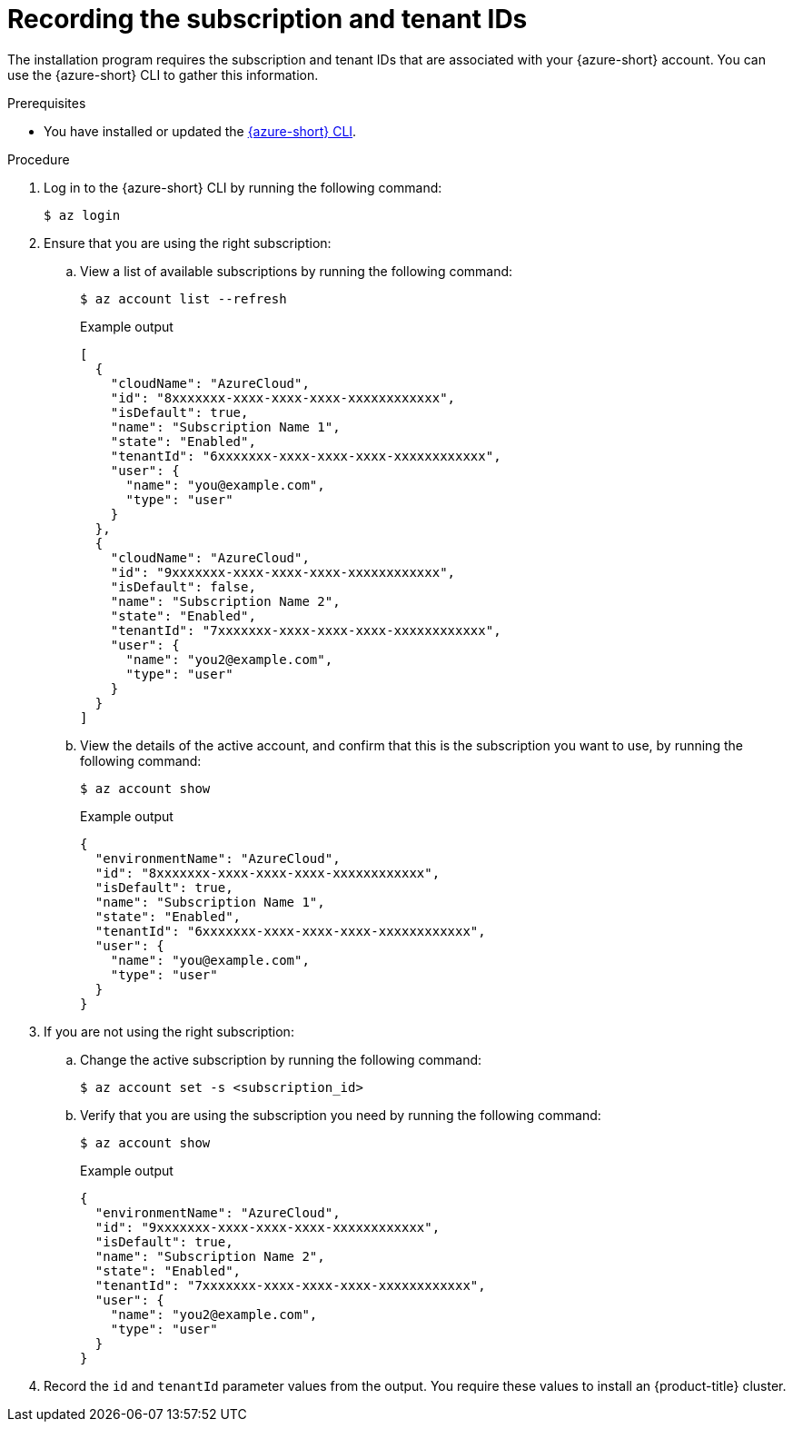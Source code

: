 // Module included in the following assemblies:
//
// * installing/installing_azure/installing-azure-account.adoc

:_mod-docs-content-type: PROCEDURE
[id="installation-azure-subscription-tenant-id_{context}"]
= Recording the subscription and tenant IDs

The installation program requires the subscription and tenant IDs that are associated with your {azure-short} account. You can use the {azure-short} CLI to gather this information.

.Prerequisites

* You have installed or updated the link:https://docs.microsoft.com/en-us/cli/azure/install-azure-cli-yum?view=azure-cli-latest[{azure-short} CLI].

.Procedure

. Log in to the {azure-short} CLI by running the following command:
+
[source,terminal]
----
$ az login
----

. Ensure that you are using the right subscription:

.. View a list of available subscriptions by running the following command:
+
[source,terminal]
----
$ az account list --refresh
----
+

.Example output
[source,terminal]
----
[
  {
    "cloudName": "AzureCloud",
    "id": "8xxxxxxx-xxxx-xxxx-xxxx-xxxxxxxxxxxx",
    "isDefault": true,
    "name": "Subscription Name 1",
    "state": "Enabled",
    "tenantId": "6xxxxxxx-xxxx-xxxx-xxxx-xxxxxxxxxxxx",
    "user": {
      "name": "you@example.com",
      "type": "user"
    }
  },
  {
    "cloudName": "AzureCloud",
    "id": "9xxxxxxx-xxxx-xxxx-xxxx-xxxxxxxxxxxx",
    "isDefault": false,
    "name": "Subscription Name 2",
    "state": "Enabled",
    "tenantId": "7xxxxxxx-xxxx-xxxx-xxxx-xxxxxxxxxxxx",
    "user": {
      "name": "you2@example.com",
      "type": "user"
    }
  }
]
----

.. View the details of the active account, and confirm that this is the subscription you want to use, by running the following command:
+
[source,terminal]
----
$ az account show
----
+

.Example output
[source,terminal]
----
{
  "environmentName": "AzureCloud",
  "id": "8xxxxxxx-xxxx-xxxx-xxxx-xxxxxxxxxxxx",
  "isDefault": true,
  "name": "Subscription Name 1",
  "state": "Enabled",
  "tenantId": "6xxxxxxx-xxxx-xxxx-xxxx-xxxxxxxxxxxx",
  "user": {
    "name": "you@example.com",
    "type": "user"
  }
}
----

. If you are not using the right subscription:

.. Change the active subscription by running the following command:
+
[source,terminal]
----
$ az account set -s <subscription_id>
----

.. Verify that you are using the subscription you need by running the following command:
+
[source,terminal]
----
$ az account show
----
+

.Example output
[source,terminal]
----
{
  "environmentName": "AzureCloud",
  "id": "9xxxxxxx-xxxx-xxxx-xxxx-xxxxxxxxxxxx",
  "isDefault": true,
  "name": "Subscription Name 2",
  "state": "Enabled",
  "tenantId": "7xxxxxxx-xxxx-xxxx-xxxx-xxxxxxxxxxxx",
  "user": {
    "name": "you2@example.com",
    "type": "user"
  }
}
----

. Record the `id` and `tenantId` parameter values from the output. You require these values to install an {product-title} cluster.
